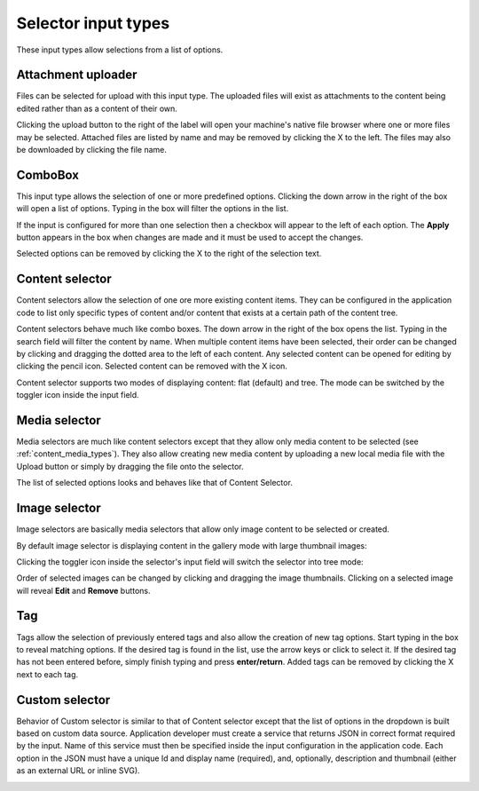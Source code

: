 .. _editing_input_types_selectors:

Selector input types
====================

These input types allow selections from a list of options.

Attachment uploader
-------------------

Files can be selected for upload with this input type. The uploaded files will exist as attachments to the content being edited rather than
as a content of their own.

Clicking the upload button to the right of the label will open your machine's native file browser where one or more files may be selected.
Attached files are listed by name and may be removed by clicking the X to the left. The files may also be downloaded by clicking the file
name.

.. image:: images/inputs-attachment.jpg


ComboBox
--------

This input type allows the selection of one or more predefined options. Clicking the down arrow in the right of the box will open a list of
options. Typing in the box will filter the options in the list.

If the input is configured for more than one selection then a checkbox will appear to the left of each option. The **Apply** button appears
in the box when changes are made and it must be used to accept the changes.

Selected options can be removed by clicking the X to the right of the selection text.

.. image:: images/inputs-combobox.jpg

Content selector
----------------

Content selectors allow the selection of one ore more existing content items. They can be configured in the application code to list only
specific types of content and/or content that exists at a certain path of the content tree.

Content selectors behave much like combo boxes. The down arrow in the right of the box opens the list. Typing in the search field will
filter the content by name. When multiple content items have been selected, their order can be changed by clicking and dragging the dotted area
to the left of each content. Any selected content can be opened for editing by clicking the pencil icon. Selected content can be removed
with the X icon.

.. image:: images/inputs-content-selector.png

Content selector supports two modes of displaying content: flat (default) and tree. The mode can be switched by the toggler icon inside the input field.

.. image:: images/inputs-content-selector-tree.png


Media selector
--------------

Media selectors are much like content selectors except that they allow only media content to be selected (see :ref:`content_media_types`). They also allow creating new media content
by uploading a new local media file with the Upload button or simply by dragging the file onto the selector.

.. image:: images/inputs-media-selector-dropdown.png

The list of selected options looks and behaves like that of Content Selector.


Image selector
--------------

Image selectors are basically media selectors that allow only image content to be selected or created.

By default image selector is displaying content in the gallery mode with large thumbnail images:

.. image:: images/inputs-image-selector-gallery.png

Clicking the toggler icon inside the selector's input field will switch the selector into tree mode:

.. image:: images/inputs-image-selector-tree.png

Order of selected images can be changed by clicking and dragging the image thumbnails.
Clicking on a selected image will reveal **Edit** and **Remove** buttons.

.. image:: images/inputs-image-selector.png


Tag
---

Tags allow the selection of previously entered tags and also allow the creation of new tag options. Start typing in the box to reveal
matching options. If the desired tag is found in the list, use the arrow keys or click to select it. If the desired tag has not been entered
before, simply finish typing and press **enter/return**. Added tags can be removed by clicking the X next to each tag.

.. image:: images/inputs-tag.jpg

Custom selector
----------------

Behavior of Custom selector is similar to that of Content selector except that the list of options in the dropdown is built based on custom
data source. Application developer must create a service that returns JSON in correct format required by the input. Name of this service
must then be specified inside the input configuration in the application code. Each option in the JSON must have a unique Id and display name
(required), and, optionally, description and thumbnail (either as an external URL or inline SVG).


.. image:: images/inputs-custom-selector.jpg

